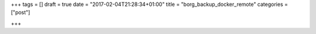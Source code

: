 +++
tags = []
draft = true
date = "2017-02-04T21:28:34+01:00"
title = "borg_backup_docker_remote"
categories = ["post"]

+++

